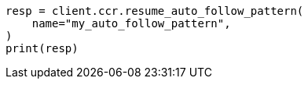 // This file is autogenerated, DO NOT EDIT
// ccr/apis/auto-follow/resume-auto-follow-pattern.asciidoc:80

[source, python]
----
resp = client.ccr.resume_auto_follow_pattern(
    name="my_auto_follow_pattern",
)
print(resp)
----
